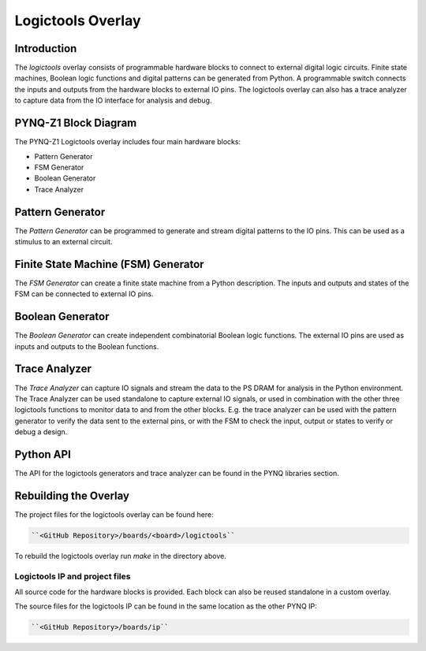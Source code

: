 Logictools Overlay
==================

Introduction
---------------------

The *logictools* overlay consists of programmable hardware blocks to connect to
external digital logic circuits. Finite state machines, Boolean logic functions
and digital patterns can be generated from Python. A programmable switch
connects the inputs and outputs from the hardware blocks to external IO
pins. The logictools overlay can also has a trace analyzer to capture data from
the IO interface for analysis and debug.

PYNQ-Z1 Block Diagram
---------------------

.. image:: ../images/logictools_pynqz1.png
   :align: center

The PYNQ-Z1 Logictools overlay includes four main hardware blocks:

* Pattern Generator
* FSM Generator
* Boolean Generator
* Trace Analyzer


Pattern Generator
-----------------

The *Pattern Generator* can be programmed to generate and stream digital
patterns to the IO pins. This can be used as a stimulus to an external circuit.


Finite State Machine (FSM) Generator
------------------------------------
The *FSM Generator* can create a finite state machine from a Python
description. The inputs and outputs and states of the FSM can be connected to
external IO pins.

Boolean Generator
-----------------
The *Boolean Generator* can create independent combinatorial Boolean logic functions. The
external IO pins are used as inputs and outputs to the Boolean functions.

Trace Analyzer
--------------
The *Trace Analyzer* can capture IO signals and stream the data to the PS DRAM
for analysis in the Python environment. The Trace Analyzer can be used
standalone to capture external IO signals, or used in combination with the other
three logictools functions to monitor data to and from the other blocks.
E.g. the trace analyzer can be used with the pattern generator to verify the
data sent to the external pins, or with the FSM to check the input, output or
states to verify or debug a design.


Python API
----------

The API for the logictools generators and trace analyzer can be found in the PYNQ libraries section. 


Rebuilding the Overlay
-----------------------

The project files for the logictools overlay can be found here:

.. code-block:: console

   ``<GitHub Repository>/boards/<board>/logictools``

To rebuild the logictools overlay run *make* in the directory above. 


Logictools IP and  project files
^^^^^^^^^^^^^^^^^^^^^^^^^^^^^^^^^^^

All source code for the hardware blocks is provided. Each block can also be reused standalone in a custom overlay. 

The source files for the logictools IP can be found in the same location as the other PYNQ IP:

.. code-block:: console

   ``<GitHub Repository>/boards/ip``

   



   
